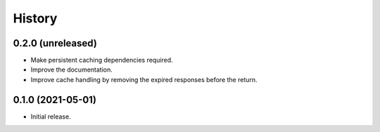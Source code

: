 =======
History
=======

0.2.0 (unreleased)
-------------------

- Make persistent caching dependencies required.
- Improve the documentation.
- Improve cache handling by removing the expired responses before
  the return.

0.1.0 (2021-05-01)
-------------------

- Initial release.
